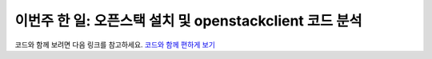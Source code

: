 이번주 한 일: 오픈스택 설치 및 openstackclient 코드 분석
++++++++++++++++++++++++++++++++++++++++++++++++++++++++

코드와 함께 보려면 다음 링크를 참고하세요.
`코드와 함께 편하게 보기 <https://medium.com/@wlckd90/openstack-%EB%AA%85%EB%A0%B9%EC%96%B4-%EB%B6%84%EC%84%9D%ED%95%98%EA%B8%B0-a6ab2e987500>`_
